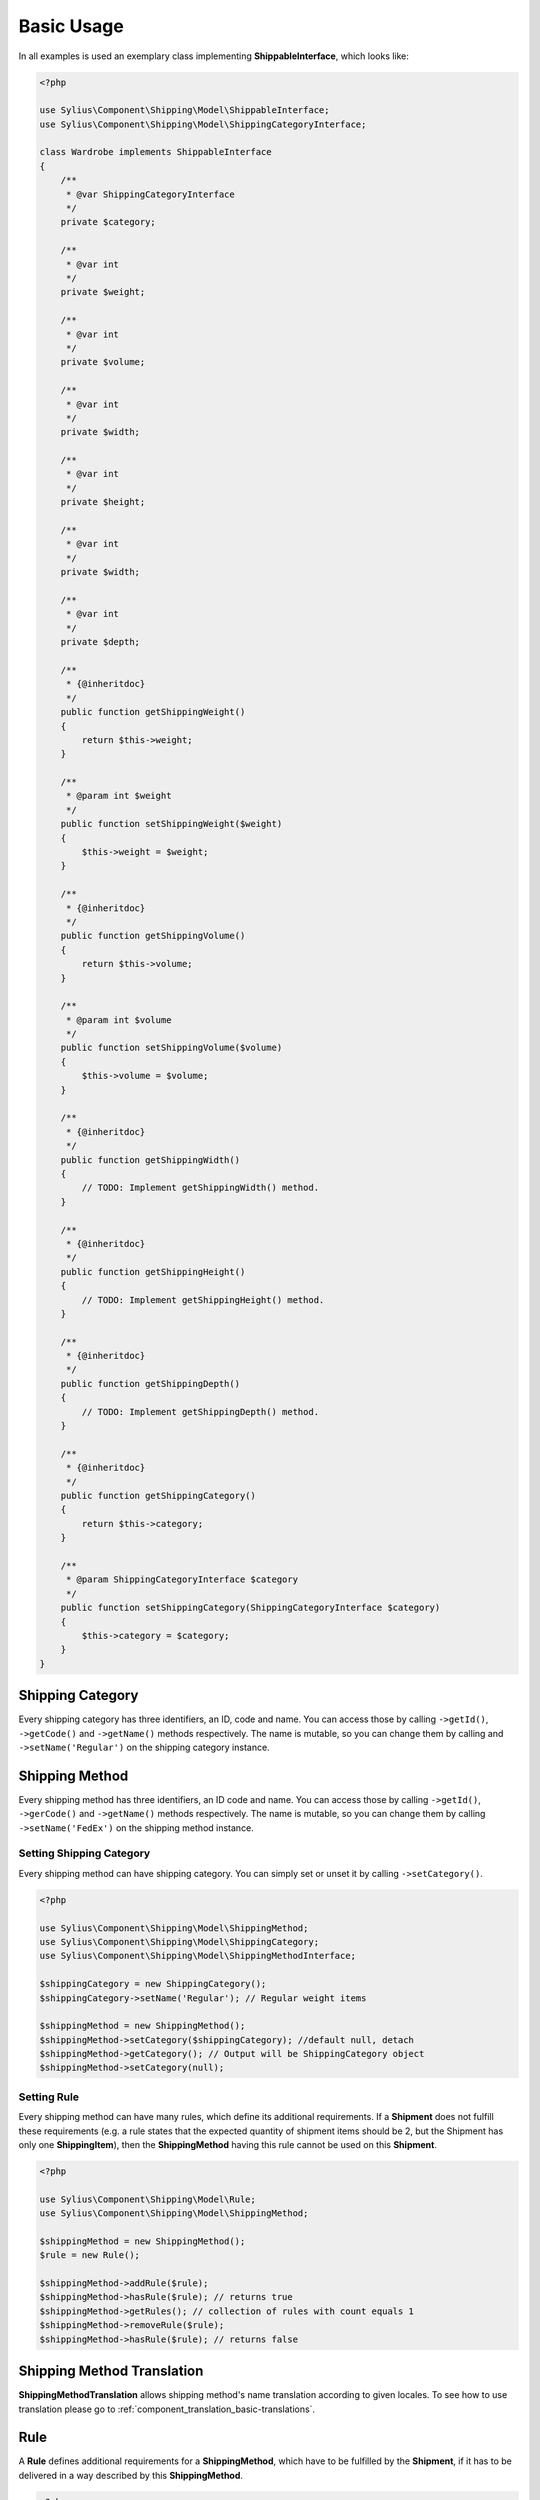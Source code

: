 .. _basic_usage:

Basic Usage
===========

In all examples is used an exemplary class implementing **ShippableInterface**, which looks like:

.. code-block:: php

    <?php

    use Sylius\Component\Shipping\Model\ShippableInterface;
    use Sylius\Component\Shipping\Model\ShippingCategoryInterface;

    class Wardrobe implements ShippableInterface
    {
        /**
         * @var ShippingCategoryInterface
         */
        private $category;

        /**
         * @var int
         */
        private $weight;

        /**
         * @var int
         */
        private $volume;

        /**
         * @var int
         */
        private $width;

        /**
         * @var int
         */
        private $height;

        /**
         * @var int
         */
        private $width;

        /**
         * @var int
         */
        private $depth;

        /**
         * {@inheritdoc}
         */
        public function getShippingWeight()
        {
            return $this->weight;
        }

        /**
         * @param int $weight
         */
        public function setShippingWeight($weight)
        {
            $this->weight = $weight;
        }

        /**
         * {@inheritdoc}
         */
        public function getShippingVolume()
        {
            return $this->volume;
        }

        /**
         * @param int $volume
         */
        public function setShippingVolume($volume)
        {
            $this->volume = $volume;
        }

        /**
         * {@inheritdoc}
         */
        public function getShippingWidth()
        {
            // TODO: Implement getShippingWidth() method.
        }

        /**
         * {@inheritdoc}
         */
        public function getShippingHeight()
        {
            // TODO: Implement getShippingHeight() method.
        }

        /**
         * {@inheritdoc}
         */
        public function getShippingDepth()
        {
            // TODO: Implement getShippingDepth() method.
        }

        /**
         * {@inheritdoc}
         */
        public function getShippingCategory()
        {
            return $this->category;
        }

        /**
         * @param ShippingCategoryInterface $category
         */
        public function setShippingCategory(ShippingCategoryInterface $category)
        {
            $this->category = $category;
        }
    }

Shipping Category
-----------------

Every shipping category has three identifiers, an ID, code and name. You can access those by calling ``->getId()``, ``->getCode()`` and ``->getName()``
methods respectively. The name is mutable, so you can change them by calling and ``->setName('Regular')`` on the shipping category instance.

Shipping Method
---------------

Every shipping method has three identifiers, an ID code and name. You can access those by calling ``->getId()``, ``->gerCode()`` and ``->getName()``
methods respectively. The name is mutable, so you can change them by calling  ``->setName('FedEx')`` on the shipping method instance.

Setting Shipping Category
~~~~~~~~~~~~~~~~~~~~~~~~~

Every shipping method can have shipping category. You can simply set or unset it by calling ``->setCategory()``.

.. code-block:: php

    <?php

    use Sylius\Component\Shipping\Model\ShippingMethod;
    use Sylius\Component\Shipping\Model\ShippingCategory;
    use Sylius\Component\Shipping\Model\ShippingMethodInterface;

    $shippingCategory = new ShippingCategory();
    $shippingCategory->setName('Regular'); // Regular weight items

    $shippingMethod = new ShippingMethod();
    $shippingMethod->setCategory($shippingCategory); //default null, detach
    $shippingMethod->getCategory(); // Output will be ShippingCategory object
    $shippingMethod->setCategory(null);

Setting Rule
~~~~~~~~~~~~

Every shipping method can have many rules, which define its additional requirements. If a **Shipment** does not fulfill
these requirements (e.g. a rule states that the expected quantity of shipment items should be 2, but the Shipment has
only one **ShippingItem**), then the **ShippingMethod** having this rule cannot be used on this **Shipment**.

.. code-block:: php

    <?php

    use Sylius\Component\Shipping\Model\Rule;
    use Sylius\Component\Shipping\Model\ShippingMethod;

    $shippingMethod = new ShippingMethod();
    $rule = new Rule();

    $shippingMethod->addRule($rule);
    $shippingMethod->hasRule($rule); // returns true
    $shippingMethod->getRules(); // collection of rules with count equals 1
    $shippingMethod->removeRule($rule);
    $shippingMethod->hasRule($rule); // returns false

Shipping Method Translation
---------------------------

**ShippingMethodTranslation** allows shipping method's name translation according to given locales. To see how to use translation
please go to :ref:`component_translation_basic-translations`.

Rule
----

A **Rule** defines additional requirements for a **ShippingMethod**, which have to be fulfilled by the **Shipment**,
if it has to be delivered in a way described by this **ShippingMethod**.

.. code-block:: php

    <?php

    use Sylius\Component\Shipping\Model\Rule;
    use Sylius\Component\Shipping\Model\ShippingMethod;
    use Sylius\Component\Shipping\Model\RuleInterface;

    $shippingMethod = new ShippingMethod();
    $rule = new Rule();
    $rule->setConfiguration(array('count' => 1, 'equal' => true));
    $rule->setType(RuleInterface::TYPE_ITEM_COUNT);
    $shippingMethod->addRule($rule);


Shipment Item
-------------

You can use a **ShippingItem** for connecting a shippable object with a proper **Shipment**.
Note that a **ShippingItem** can exist without a **Shipment** assigned.

.. code-block:: php

    <?php

    use Sylius\Component\Shipping\Model\Shipment;
    use Sylius\Component\Shipping\Model\ShipmentItem;
    use Sylius\Component\Shipping\Model\ShipmentInterface;

    $shipment = new Shipment();
    $wardrobe = new Wardrobe();
    $shipmentItem = new ShipmentItem();

    $shipmentItem->setShipment($shipment);
    $shipmentItem->getShipment(); // returns shipment object
    $shipmentItem->setShipment(null);

    $shipmentItem->setShippable($wardrobe);
    $shipmentItem->getShippable(); // returns shippable object

    $shipmentItem->getShippingState(); // returns const STATE_READY
    $shipmentItem->setShippingState(ShipmentInterface::STATE_BACKORDERED);

Shipment
--------

Every **Shipment** can have the types of state defined in the **ShipmentInterface** and the **ShippingMethod**,
which describe the way of delivery.

.. code-block:: php

    <?php

    use Sylius\Component\Shipping\Model\ShippingMethod;
    use Sylius\Component\Shipping\Model\Shipment;
    use Sylius\Component\Shipping\Model\ShipmentInterface;

    $shippingMethod = new ShippingMethod();

    $shipment = new Shipment();
    $shipment->getState(); // returns const checkout
    $shipment->setState(ShipmentInterface::STATE_CANCELLED);

    $shipment->setMethod($shippingMethod);
    $shipment->getMethod();

Adding shipment item
~~~~~~~~~~~~~~~~~~~~

You can add many shipment items to shipment, which connect shipment with shippable object.

.. code-block:: php

    <?php

    use Sylius\Component\Shipping\Model\Shipment;
    use Sylius\Component\Shipping\Model\ShipmentItem;

    $shipmentItem = new ShipmentItem();
    $shipment = new Shipment();

    $shipment->addItem($shipmentItem);
    $shipment->hasItem($shipmentItem); // returns true
    $shipment->getItems(); // returns collection of shipment items
    $shipment->getShippingItemCount(); // returns 1
    $shipment->removeItem($shipmentItem);

Tracking shipment
~~~~~~~~~~~~~~~~~

You can also define tracking code for your shipment:

.. code-block:: php

    <?php

    use Sylius\Component\Shipping\Model\Shipment;

    $shipment->isTracked();// returns false
    $shipment->setTracking('5346172074');
    $shipment->getTracking(); // returns 5346172074
    $shipment->isTracked();// returns true

.. _component_shipping_checker-rule-checker-interface:

RuleCheckerInterface
--------------------

This example shows how use an exemplary class implementing **RuleCheckerInterface**.

.. code-block:: php

    <?php

    use Sylius\Component\Shipping\Model\Shipment;
    use Sylius\Component\Shipping\Model\ShipmentItem;
    use Sylius\Component\Shipping\Model\Rule;
    use Sylius\Component\Shipping\Checker\ItemCountRuleChecker;

    $rule = new Rule();
    $rule->setConfiguration(array('count' => 5, 'equal' => true));

    $wardrobe = new Wardrobe();

    $shipmentItem = new ShipmentItem();
    $shipmentItem->setShippable($wardrobe);

    $shipment = new Shipment();
    $shipment->addItem($shipmentItem);

    $ruleChecker = new ItemCountRuleChecker();
    $ruleChecker->isEligible($shipment, $rule->getConfiguration()); // returns false, because
    // quantity of shipping item in shipment is smaller than count from rule's configuration

.. hint::
    You can read more about each of the available checkers in the :doc:`checkers` chapter.

Delegating calculation to correct calculator instance
-----------------------------------------------------

**DelegatingCalculator** class delegates the calculation of charge for particular shipping subject to a correct calculator instance,
based on the name defined on the shipping method. It uses **ServiceRegistry** to keep all calculators registered inside
container. The calculators are retrieved by name.

.. code-block:: php

    <?php

    use Sylius\Component\Shipping\Model\ShippingMethod;
    use Sylius\Component\Shipping\Calculator\DefaultCalculators;
    use Sylius\Component\Shipping\Calculator\PerItemRateCalculator;
    use Sylius\Component\Shipping\Calculator\FlexibleRateCalculator;
    use Sylius\Component\Shipping\Model\Shipment;
    use Sylius\Component\Shipping\Model\ShipmentItem;
    use Sylius\Component\Shipping\Calculator\DelegatingCalculator;
    use Sylius\Component\Registry\ServiceRegistry;

    $configuration = array(
        'first_item_cost'       => 1000,
        'additional_item_cost'  => 200,
        'additional_item_limit' => 2
    );
    $shippingMethod = new ShippingMethod();
    $shippingMethod->setConfiguration($configuration);
    $shippingMethod->setCalculator(DefaultCalculators::FLEXIBLE_RATE);

    $shipmentItem = new ShipmentItem();

    $shipment = new Shipment();
    $shipment->setMethod($shippingMethod);
    $shipment->addItem($shipmentItem);

    $flexibleRateCalculator = new FlexibleRateCalculator();
    $perItemRateCalculator = new PerItemRateCalculator();

    $calculatorRegistry = new ServiceRegistry(CalculatorInterface::class);
    $calculatorRegistry->register(DefaultCalculators::FLEXIBLE_RATE, $flexibleRateCalculator);
    $calculatorRegistry->register(DefaultCalculators::PER_ITEM_RATE, $perItemRateCalculator);

    $delegatingCalculators = new DelegatingCalculator($calculatorRegistry);
    $delegatingCalculators->calculate($shipment); // returns 1000

    $configuration2 = array('amount' => 200);
    $shippingMethod2 = new ShippingMethod();
    $shippingMethod2->setConfiguration($configuration2);
    $shippingMethod2->setCalculator(DefaultCalculators::PER_ITEM_RATE);

    $shipment->setMethod($shippingMethod2);
    $delegatingCalculators->calculate($shipment); // returns 200

.. caution::
       The method ``->register()`` and  ``->get()`` used in ``->calculate`` throw `InvalidArgumentException`_.
       The method ``->calculate`` throws `UndefinedShippingMethodException`_ when given shipment does not have a shipping method defined.

.. hint::
    You can read more about each of the available calculators in the :doc:`calculators` chapter.

.. _InvalidArgumentException: http://php.net/manual/en/class.invalidargumentexception.php
.. _UndefinedShippingMethodException: http://api.sylius.org/Sylius/Component/Shipping/Calculator/UndefinedShippingMethodException.html

Resolvers
---------

.. _method-resolver:

MethodsResolver
~~~~~~~~~~~~~~~

Sylius has flexible system for displaying the shipping methods available for given shippables (subjects which implement
**ShippableInterface**), which is base on **ShippingCategory** objects and category requirements. The requirements are constant
default defined in **ShippingMethodInterface**. To provide information about the number of allowed methods it use **MethodResolver**.

First you need to create a few instances of **ShippingCategory** class:

.. code-block:: php

    <?php

    use Sylius\Component\Shipping\Model\ShippingCategory;

    $shippingCategory = new ShippingCategory();
    $shippingCategory->setName('Regular');
    $shippingCategory1 = new ShippingCategory();
    $shippingCategory1->setName('Light');

Next you have to create a repository w which holds a few instaces of **ShippingMethod**. An InMemoryRepository,
which holds a collection of **ShippingMethod** objects, was used. The configuration is shown below:

.. code-block:: php

    <?php

    // ...
    // notice:
    // $categories = array($shippingCategory, $shippingCategory1);

    $firstMethod = new ShippingMethod();
    $firstMethod->setCategory($categories[0]);

    $secondMethod = new ShippingMethod();
    $secondMethod->setCategory($categories[1]);

    $thirdMethod = new ShippingMethod();
    $thirdMethod->setCategory($categories[1]);
    // ...

Finally you can create a method resolver:

.. code-block:: php

    <?php

    use Sylius\Component\Shipping\Model\ShippingCategory;
    use Sylius\Component\Shipping\Model\Shipment;
    use Sylius\Component\Shipping\Model\ShipmentItem;
    use Sylius\Component\Shipping\Model\RuleInterface;
    use Sylius\Component\Shipping\Checker\Registry\RuleCheckerRegistry;
    use Sylius\Component\Shipping\Checker\ItemCountRuleChecker;
    use Sylius\Component\Shipping\Resolver\MethodsResolver;
    use Sylius\Component\Shipping\Checker\ShippingMethodEligibilityChecker;

    $ruleCheckerRegistry = new RuleCheckerRegistry();
    $methodEligibilityChecker = new shippingMethodEligibilityChecker($ruleCheckerRegistry);

    $shippingRepository = new InMemoryRepository(); //it has collection of shipping methods

    $wardrobe = new Wardrobe();
    $wardrobe->setShippingCategory($shippingCategory);
    $wardrobe2 = new Wardrobe();
    $wardrobe2->setShippingCategory($shippingCategory1);

    $shipmentItem = new ShipmentItem();
    $shipmentItem->setShippable($wardrobe);
    $shipmentItem2 = new ShipmentItem();
    $shipmentItem2->setShippable($wardrobe2);

    $shipment = new Shipment();
    $shipment->addItem($shipmentItem);
    $shipment->addItem($shipmentItem2);

    $methodResolver = new MethodsResolver($shippingRepository, $methodEligibilityChecker);
    $methodResolver->getSupportedMethods($shipment);

The ``->getSupportedMethods($shipment)`` method return the number of methods allowed for shipment object.
There are a few possibilities:

1. All shippable objects and all ShippingMethod have category *Regular*. The returned number will be 3.  |br|
2. All ShippingMethod and one shippable object have category *Regular*. Second shippable object has category *Light*. The returned number will be 3.  |br|
3. Two ShippingMethod and one shippable object have category *Regular*. Second shippable object and one ShippingMethod have category *Light*. The returned number will be 3.  |br|
4. Two ShippingMethod and one shippable object have category *Regular*. Second shippable object and second ShippingMethod have category *Light*. The second Shipping category sets the category requirements as CATEGORY_REQUIREMENT_MATCH_NONE. The returned number will be 2.  |br|
5. Two ShippingMethod and all shippable objects have category *Regular*. Second ShippingMethod has category *Light*. The second Shipping category sets the category requirements as CATEGORY_REQUIREMENT_MATCH_NONE. The returned number |br| will be 3.  |br|
6. Two ShippingMethod and one shippable object have category *Regular*. Second shippable object and second ShippingMethod have category *Light*. The second Shipping category sets the category requirements as CATEGORY_REQUIREMENT_MATCH_ALL. The returned number will be 2.  |br|
7. Two ShippingMethod have category *Regular*. All shippable object and second ShippingMethod have category *Light*. The second Shipping category sets the category requirements as CATEGORY_REQUIREMENT_MATCH_ALL. The returned number will be 1.

.. note::
    The categoryRequirement property in  **ShippingMethod** is set default to CATEGORY_REQUIREMENT_MATCH_ANY.
    For more detailed information about requirements please go to :doc:`/bundles/SyliusShippingBundle/shipping_requirements`.
